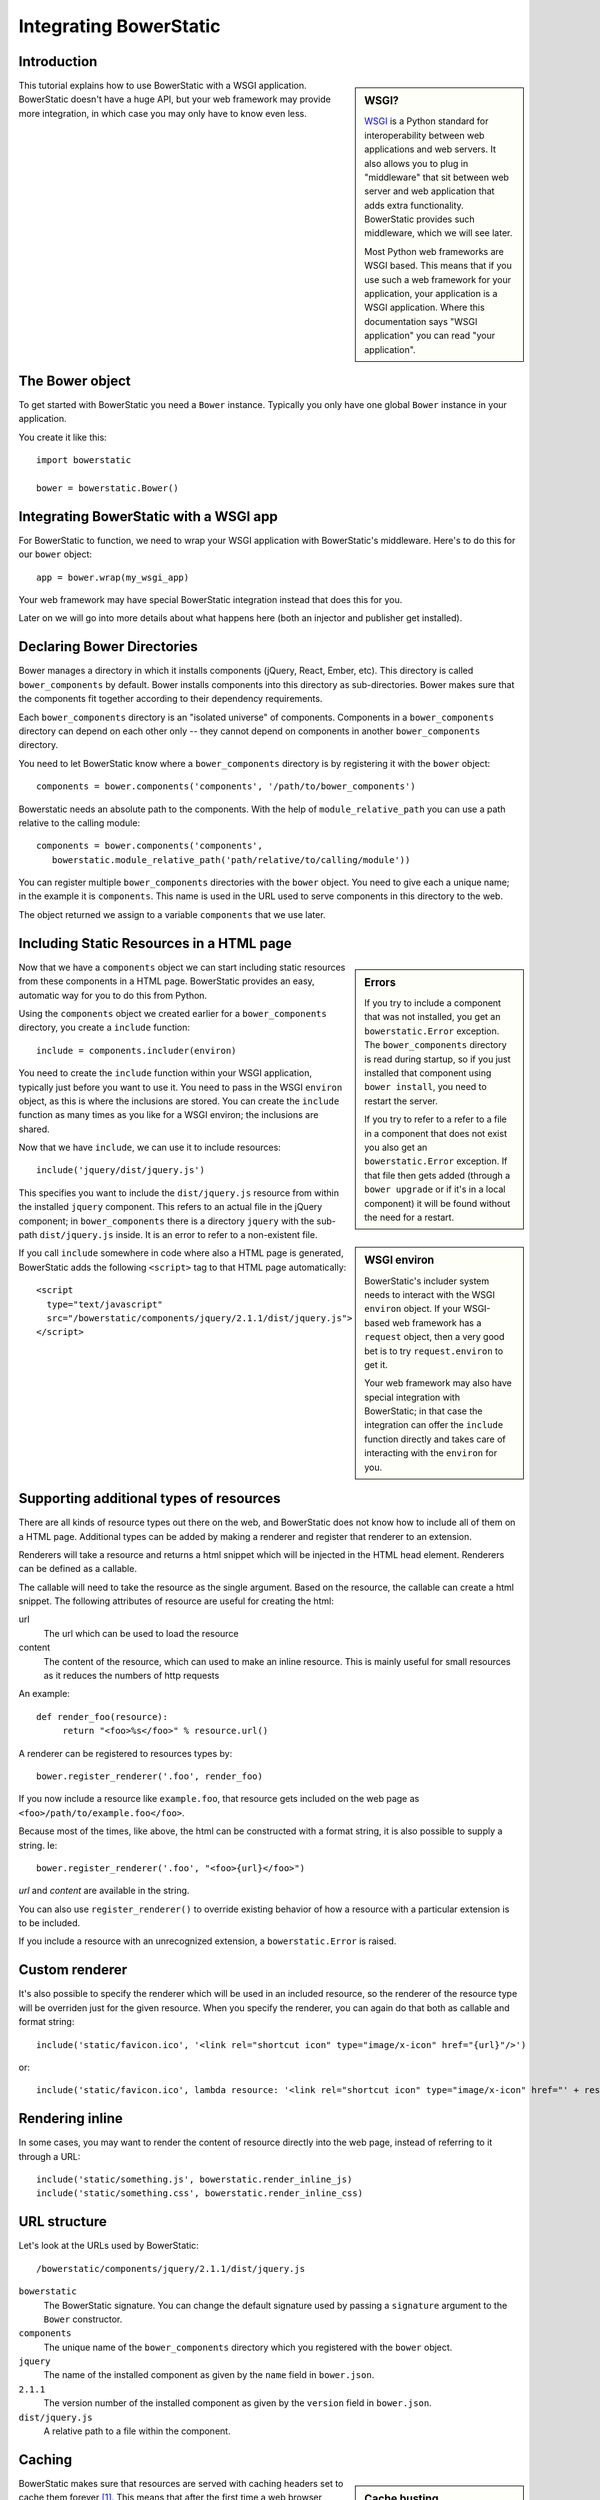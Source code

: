 Integrating BowerStatic
=======================

Introduction
------------

.. sidebar:: WSGI?

  WSGI_ is a Python standard for interoperability between web
  applications and web servers. It also allows you to plug in
  "middleware" that sit between web server and web application that
  adds extra functionality. BowerStatic provides such middleware,
  which we will see later.

  Most Python web frameworks are WSGI based. This means that if you
  use such a web framework for your application, your application is a
  WSGI application. Where this documentation says "WSGI application"
  you can read "your application".

  .. _WSGI: http://wsgi.readthedocs.org/en/latest/

This tutorial explains how to use BowerStatic with a WSGI
application. BowerStatic doesn't have a huge API, but your web
framework may provide more integration, in which case
you may only have to know even less.

The Bower object
----------------

To get started with BowerStatic you need a ``Bower``
instance. Typically you only have one global ``Bower`` instance in
your application.

You create it like this::

  import bowerstatic

  bower = bowerstatic.Bower()

Integrating BowerStatic with a WSGI app
---------------------------------------

For BowerStatic to function, we need to wrap your WSGI application
with BowerStatic's middleware. Here's to do this for our ``bower``
object::

  app = bower.wrap(my_wsgi_app)

Your web framework may have special BowerStatic integration instead
that does this for you.

Later on we will go into more details about what happens here (both an
injector and publisher get installed).

Declaring Bower Directories
---------------------------

Bower manages a directory in which it installs components (jQuery,
React, Ember, etc). This directory is called ``bower_components`` by
default. Bower installs components into this directory as
sub-directories. Bower makes sure that the components fit together
according to their dependency requirements.

Each ``bower_components`` directory is an "isolated universe" of
components. Components in a ``bower_components`` directory can depend
on each other only -- they cannot depend on components in another
``bower_components`` directory.

You need to let BowerStatic know where a ``bower_components``
directory is by registering it with the ``bower`` object::

  components = bower.components('components', '/path/to/bower_components')

Bowerstatic needs an absolute path to the components. With the help of
``module_relative_path`` you can use a path relative to the calling module::

  components = bower.components('components',
     bowerstatic.module_relative_path('path/relative/to/calling/module'))

You can register multiple ``bower_components`` directories with the
``bower`` object. You need to give each a unique name; in the example
it is ``components``. This name is used in the URL used to serve
components in this directory to the web.

The object returned we assign to a variable ``components`` that we use
later.

Including Static Resources in a HTML page
-----------------------------------------

.. sidebar:: Errors

  If you try to include a component that was not installed, you get an
  ``bowerstatic.Error`` exception. The ``bower_components`` directory
  is read during startup, so if you just installed that component
  using ``bower install``, you need to restart the server.

  If you try to refer to a refer to a file in a component that does
  not exist you also get an ``bowerstatic.Error`` exception. If that
  file then gets added (through a ``bower upgrade`` or if it's in a
  local component) it will be found without the need for a restart.

Now that we have a ``components`` object we can start including static
resources from these components in a HTML page. BowerStatic provides
an easy, automatic way for you to do this from Python.

Using the ``components`` object we created earlier for a
``bower_components`` directory, you create a ``include`` function::

  include = components.includer(environ)

You need to create the ``include`` function within your WSGI
application, typically just before you want to use it. You need to
pass in the WSGI ``environ`` object, as this is where the inclusions
are stored. You can create the ``include`` function as many times as
you like for a WSGI environ; the inclusions are shared.

Now that we have ``include``, we can use it to include resources::

  include('jquery/dist/jquery.js')

.. sidebar:: WSGI environ

  BowerStatic's includer system needs to interact with the WSGI
  ``environ`` object. If your WSGI-based web framework has a
  ``request`` object, then a very good bet is to try
  ``request.environ`` to get it.

  Your web framework may also have special integration with
  BowerStatic; in that case the integration can offer the ``include``
  function directly and takes care of interacting with the ``environ``
  for you.

This specifies you want to include the ``dist/jquery.js`` resource
from within the installed ``jquery`` component. This refers to an
actual file in the jQuery component; in ``bower_components`` there is
a directory ``jquery`` with the sub-path ``dist/jquery.js`` inside. It
is an error to refer to a non-existent file.

If you call ``include`` somewhere in code where also a HTML page is
generated, BowerStatic adds the following ``<script>`` tag to that
HTML page automatically::

  <script
    type="text/javascript"
    src="/bowerstatic/components/jquery/2.1.1/dist/jquery.js">
  </script>

Supporting additional types of resources
----------------------------------------

There are all kinds of resource types out there on the web, and
BowerStatic does not know how to include all of them on a HTML
page. Additional types can be added by making a renderer and
register that renderer to an extension.

Renderers will take a resource and returns a html snippet which will 
be injected in the HTML head element. Renderers can be defined as a
callable.

The callable will need to take the resource as the single argument.
Based on the resource, the callable can create a html snippet. The
following attributes of resource are useful for creating the html:

url
  The url which can be used to load the resource

content
  The content of the resource, which can used to make
  an inline resource. This is mainly useful for small
  resources as it reduces the numbers of http requests

An example::

  def render_foo(resource):
       return "<foo>%s</foo>" % resource.url()

A renderer can be registered to resources types by::

  bower.register_renderer('.foo', render_foo)

If you now include a resource like ``example.foo``, that resource gets
included on the web page as ``<foo>/path/to/example.foo</foo>``.

Because most of the times, like above, the html can be constructed
with a format string, it is also possible to supply a string. Ie::

  bower.register_renderer('.foo', "<foo>{url}</foo>")

`url` and `content` are available in the string.

You can also use ``register_renderer()`` to override existing behavior of how a
resource with a particular extension is to be included.

If you include a resource with an unrecognized extension, a
``bowerstatic.Error`` is raised.


Custom renderer
---------------

It's also possible to specify the renderer which will be used in an
included resource, so the renderer of the resource type will be overriden
just for the given resource. When you specify the renderer, you can
again do that both as callable and format string::

   include('static/favicon.ico', '<link rel="shortcut icon" type="image/x-icon" href="{url}"/>')

or::

   include('static/favicon.ico', lambda resource: '<link rel="shortcut icon" type="image/x-icon" href="' + resource.url() + '"/>')

Rendering inline
----------------

In some cases, you may want to render the content of resource directly
into the web page, instead of referring to it through a URL::

  include('static/something.js', bowerstatic.render_inline_js)
  include('static/something.css', bowerstatic.render_inline_css)

URL structure
-------------

Let's look at the URLs used by BowerStatic::

  /bowerstatic/components/jquery/2.1.1/dist/jquery.js

``bowerstatic``
  The BowerStatic signature. You can change the default signature used
  by passing a ``signature`` argument to the ``Bower`` constructor.

``components``
  The unique name of the ``bower_components`` directory which you registered
  with the ``bower`` object.

``jquery``
  The name of the installed component as given by the ``name``
  field in ``bower.json``.

``2.1.1``
  The version number of the installed component as given by the ``version``
  field in ``bower.json``.

``dist/jquery.js``
  A relative path to a file within the component.

.. _caching:

Caching
-------

.. sidebar:: Cache busting

  Caches in the browser and caching servers such as Varnish like to
  hold on to static resources, so that the static resources does not
  to be reloaded all the time.

  But when you upgrade an application, or develop an application, you
  want the browser to request *new* resources from the server where
  those resources have changed.

  Cache busting is a simple technique to make this happen: you serve
  changed resources under a new URL. BowerStatic does this
  automatically for you by including a version number or timestamp in
  the resource URLs.

BowerStatic makes sure that resources are served with caching headers
set to cache them forever [#forever]_. This means that after the first
time a web browser accesses the browser, it does not have to request
them from the server again. This takes load off your web server.

To take more load off your web server, you can install a install a
caching proxy like Varnish or Squid in front of your web server, or
use Apache's ``mod_cache``. With those installed, the WSGI server only
has to serve the resource once, and then it is served by cache after
that.

Caching forever would not normally be advisable as it would make it
hard to upgrade to newer versions of components. You would have to
teach your users to issue a shift-reload to get the new version of
JavaScript code. But with BowerStatic this is safe, because it busts
the cache automatically for you. When a new version of a component is
installed, the version number is updated, and new URLs are generated
by the include mechanism.

.. [#forever] Well, for 10 years. But that's forever in web time.

Main endpoint
-------------

Bower has a concept of a ``main`` end-point for a component in its
``bower.json``. You can include the main endpoint by including the
component with its name without any file path after it::

  include('jquery')

This includes the file listed in the ``main`` field in ``bower.json``.
In the case of jQuery, this is the same file as we already included
in the earlier examples: ``dist/jquery.js``.

A component can also specify an array of files in ``main``. In this case
only the first endpoint listed in this array is included.

The endpoint system is aware of Bower component dependencies.
Suppose you include 'jquery-ui'::

  include('jquery-ui')

The ``jquery-ui`` component specifies in the ``dependencies`` field in
its ``bower.json`` that it depends on the ``jquery`` component. When you
include the ``jquery-ui`` endpoint, BowerStatic automatically also
include the ``jquery`` endpoint for you. You therefore get two
inclusions in your HTML::

  <script
    type="text/javascript"
    src="/bowerstatic/static/jquery/2.1.1/dist/jquery.js">
  </script>
  <script
    type="text/javascript"
    src="/bowerstatic/static/jquery-ui/1.10.4/ui/jquery-ui.js">
  </script>

If ``main`` lists a resource with an extension that has no renderer
registered for it, that resource is not included.

WSGI Publisher and Injector
---------------------------

Earlier we described ``bower.wrap`` to wrap your WSGI application with
the BowerStatic functionality. This is enough for many applications.
Sometimes you may want to be able to use the static resource
publishing and injecting-into-HTML behavior separately from each
other, however.

Publisher
~~~~~~~~~

BowerStatic uses the publisher WSGI middleware to wrap a WSGI
application so it can serve static resources automatically::

  app = bower.publisher(my_wsgi_app)

``app`` is now a WSGI application that does everything ``my_wsgi_app``
does, as well as serve Bower components under the special URL
``/bowerstatic``.

Injector
~~~~~~~~

BowerStatic also automates the inclusion of static resources in your
HTML page, by inserting the appropriate ``<script>`` and ``<link>``
tags. This is done by another WSGI middleware, the injector.

You need to wrap the injector around your WSGI application as well::

  app = bower.injector(my_wsgi_app)

Wrap
~~~~

Before we saw ``bower.wrap``. This wraps both a publisher and an injector
around a WSGI application. So this::

  app = bower.wrap(my_wsgi_app)

is equivalent to this::

  app = bower.publisher(bower.injector(my_wsgi_app))

Morepath integration
--------------------

See `static resources with Morepath`_ for information on how the
`more.static`_ extension helps you use BowerStatic in the `Morepath`_
web framework.

.. _`static resources with Morepath`: http://morepath.readthedocs.org/en/latest/more.static.html

.. _`more.static`: http://pypi.python.org/pypi/more.static

.. _Morepath: http://morepath.readthedocs.org

Pyramid integration
-------------------

For integration into the Pyramid_ web framework, there is a `pyramid_bowerstatic`_
extension or you can use `djed.static`_.

.. _`pyramid_bowerstatic`: https://pypi.python.org/pypi/pyramid_bowerstatic

.. _Pyramid: http://www.pylonsproject.org/

.. _`djed.static`: https://pypi.python.org/pypi/djed.static

Example Flask integration
-------------------------

The Flask_ web framework does not have a specific extension
integrating BowerStatic yet, but you can use BowerStatic's WSGI
integration layer to do so.  Here is an example of how you integrate
BowerStatic with Flask. This code assumes you have a
``bower_components`` directory next to this module::

    from flask import Flask, request
    import bowerstatic
    import os.path

    app = Flask(__name__)

    bower = bowerstatic.Bower()

    components = bower.components(
       'components',
        os.path.join(os.path.dirname(__file__), 'bower_components'))

    @app.route('/')
    def home():
        include = components.includer(request.environ)
        include('jquery')
        # it's important to have head and body elements in the
        # HTML so the includer has a point to include into
        return "<html><head></head><body></body></html>'

    if __name__ == "__main__":
        # wrap app.wsgi_wrap, not the Flask app.
        app.wsgi_app = bower.wrap(app.wsgi_app)
        app.run(debug=True)

In the example we used a simple text string but you can use Jinja
templates too. No special changes to the templates are necessary; the
only thing required is that they have HTML ``<head>``, ``</head>``,
``<body>`` and ``</body>`` tags so that the includer has a point where
it can include the static resources.

.. _Flask: http://flask.pocoo.org/

Using the Publisher and Injector with WebOb
-------------------------------------------

The ``Injector`` and ``Publisher`` can also directly be used with
WebOb_ request and response objects. This is useful for integration
with web frameworks that already use WebOb::

    from morepath import InjectorTween, PublisherTween

    def handle(request):
       ... do application's work, returning response ...

    # use wrapped_handle instead of handle to handle application
    # requests with BowerStatic support
    wrapped_handle = PublisherTween(bower, InjectorTween(bower, handle))

All that is required is a WebOb request and a response.

The Morepath and Pyramid integrations mentioned above already make use
of this API.

.. _WebOb: http://webob.org

